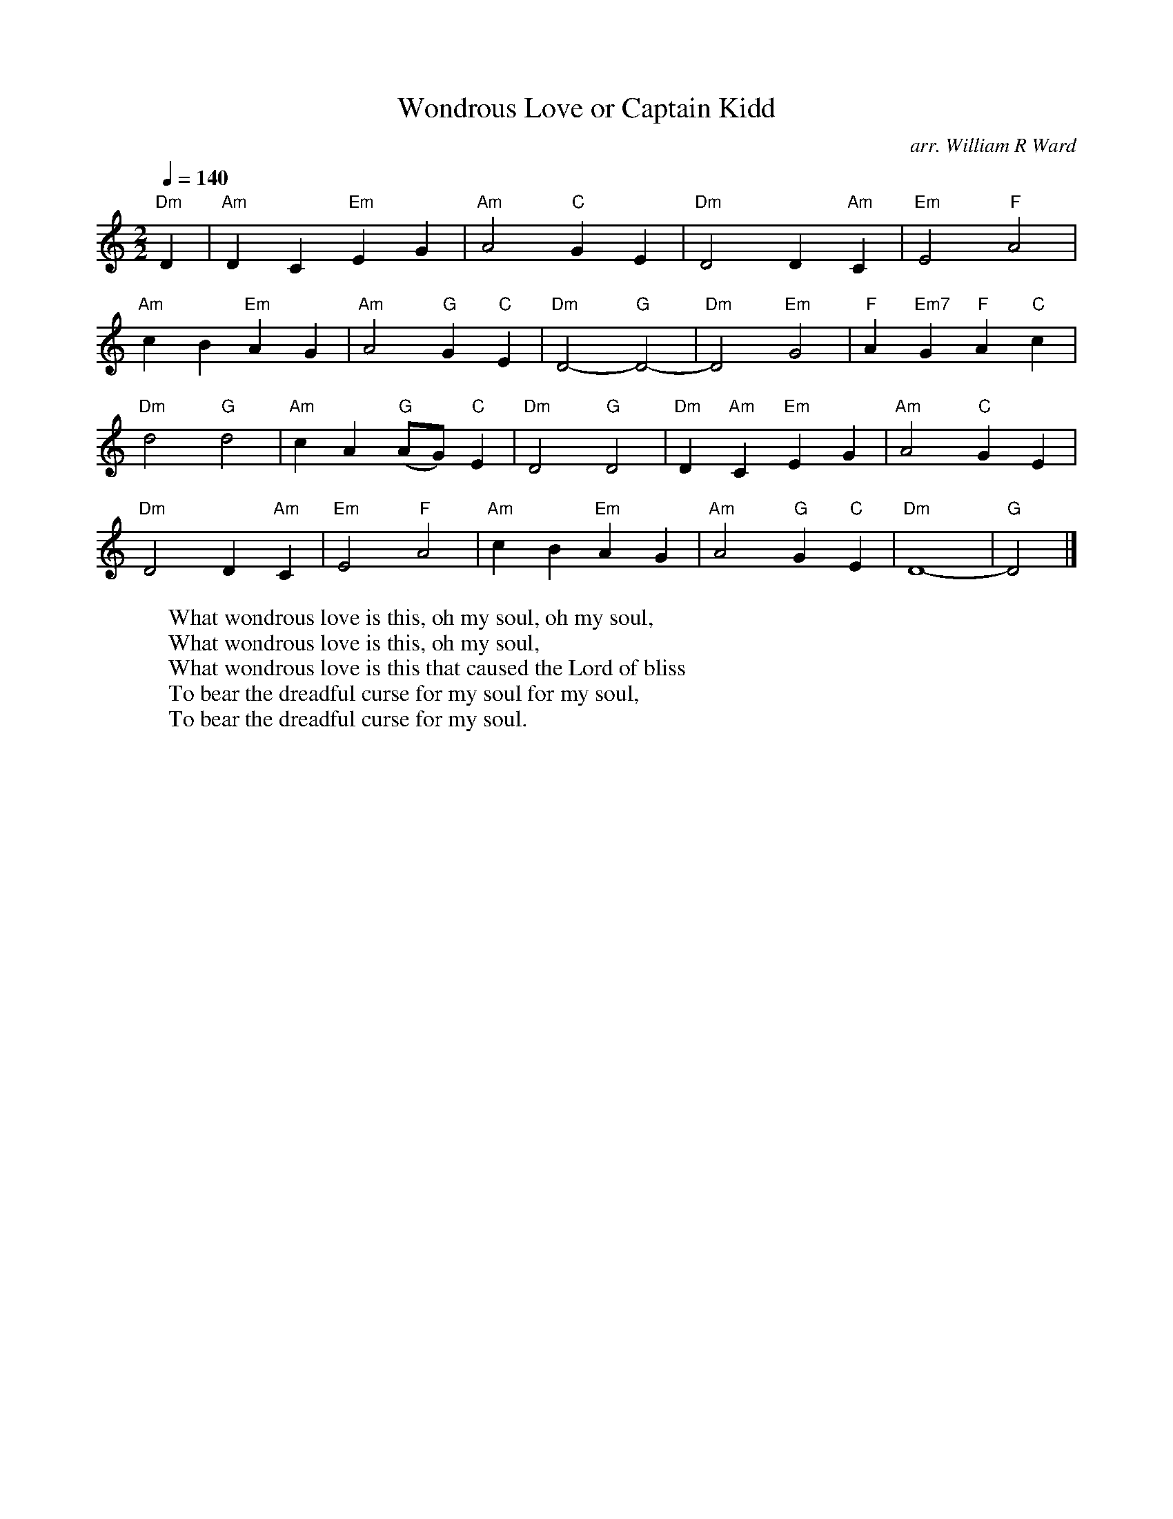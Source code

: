 X:22
T:Wondrous Love or Captain Kidd
B:William Walker's Southern Harmony 1885
C:arr. William R Ward
B:American Bicentennial Song Book NY Charles Hanson 1975
Q:1/4=140
M:2/2
L:1/4
K:Am
"Dm"D|"Am"DC"Em"EG|"Am"A2"C"GE|"Dm"D2D"Am"C|"Em"E2"F"A2 |
"Am"cB"Em"AG|"Am"A2"G"G"C"E|"Dm"D2-"G"D2-|"Dm"D2"Em"G2|"F"A"Em7"G"F"A"C"c|
"Dm"d2"G"d2|"Am"cA"G"(A/G/)"C"E|"Dm"D2"G"D2|"Dm"D"Am"C"Em"EG|"Am"A2"C"GE|
"Dm"D2D"Am"C|"Em"E2"F"A2|"Am"cB"Em"AG|"Am"A2"G"G"C"E|"Dm"D4-|"G"D2|]
W:What wondrous love is this, oh my soul, oh my soul,
W:What wondrous love is this, oh my soul,
W:What wondrous love is this that caused the Lord of bliss
W:To bear the dreadful curse for my soul for my soul,
W:To bear the dreadful curse for my soul.

